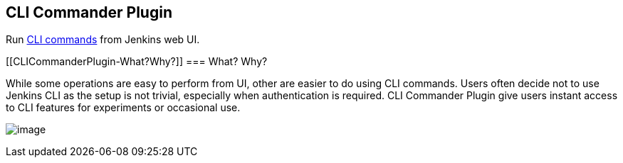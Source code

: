 [[CLICommanderPlugin-CLICommanderPlugin]]
== CLI Commander Plugin

[.conf-macro .output-inline]#Run
https://wiki.jenkins-ci.org/display/JENKINS/Jenkins+CLI[CLI commands]
from Jenkins web UI.#

[[CLICommanderPlugin-What?Why?]]
=== What? Why?

While some operations are easy to perform from UI, other are easier to
do using CLI commands. Users often decide not to use Jenkins CLI as the
setup is not trivial, especially when authentication is required. CLI
Commander Plugin give users instant access to CLI features for
experiments or occasional use.

[.confluence-embedded-file-wrapper]#image:docs/images/cli-commander.png[image]#
